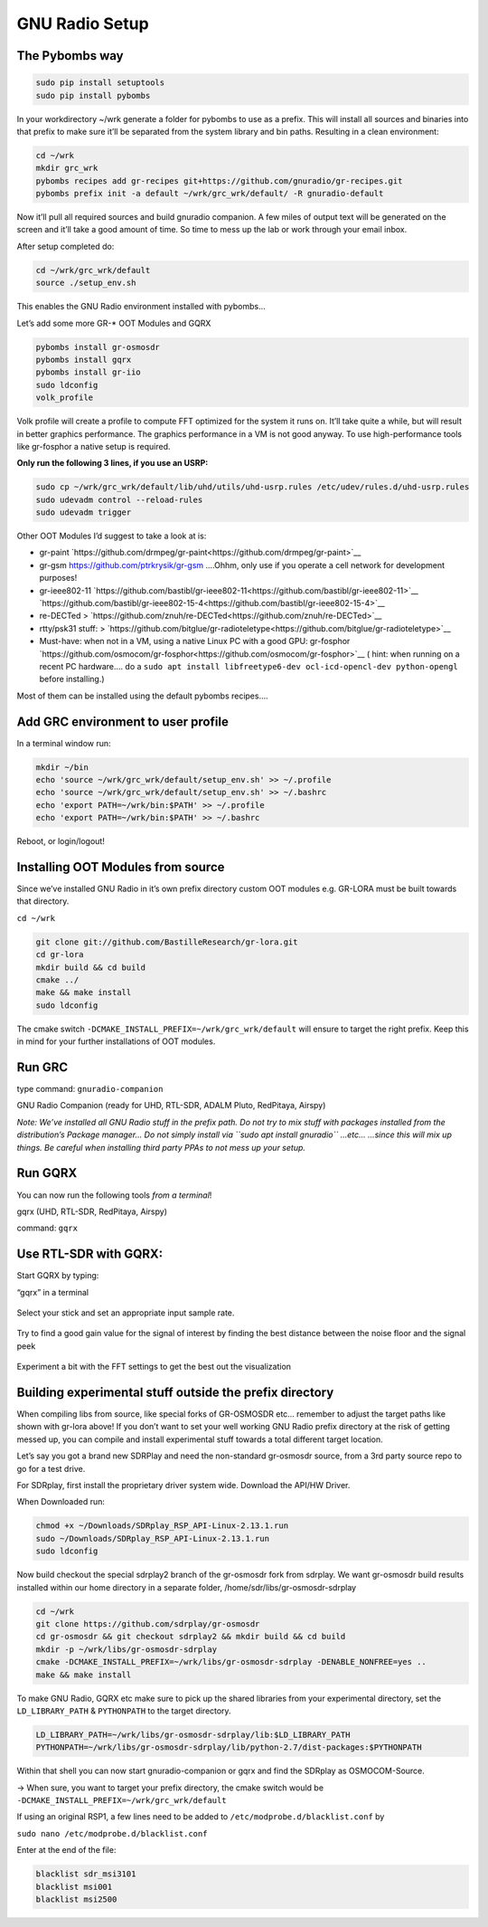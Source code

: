 GNU Radio Setup
================

The Pybombs way
---------------

.. code:: bash

    sudo pip install setuptools
    sudo pip install pybombs

In your workdirectory ~/wrk generate a folder for pybombs to use as a prefix. This will install all sources and binaries into that prefix to make sure it’ll be separated from the system library and bin paths. Resulting in a clean environment:

.. code:: bash

    cd ~/wrk
    mkdir grc_wrk
    pybombs recipes add gr-recipes git+https://github.com/gnuradio/gr-recipes.git
    pybombs prefix init -a default ~/wrk/grc_wrk/default/ -R gnuradio-default

Now it’ll pull all required sources and build gnuradio companion. A few miles of output text will be generated on the screen and it’ll take a good amount of time. So time to mess up the lab or work through your email inbox.

After setup completed do:

.. code:: bash

    cd ~/wrk/grc_wrk/default
    source ./setup_env.sh

This enables the GNU Radio environment installed with pybombs…

Let’s add some more GR-* OOT Modules and GQRX

.. code:: bash

    pybombs install gr-osmosdr
    pybombs install gqrx
    pybombs install gr-iio
    sudo ldconfig
    volk_profile

Volk profile will create a profile to compute FFT optimized for the system it runs on. It’ll take quite a while, but will result in better graphics performance. The graphics performance in a VM is not good anyway. To use high-performance tools like gr-fosphor a native setup is required.

**Only run the following 3 lines, if you use an USRP:**

.. code:: bash

    sudo cp ~/wrk/grc_wrk/default/lib/uhd/utils/uhd-usrp.rules /etc/udev/rules.d/uhd-usrp.rules
    sudo udevadm control --reload-rules
    sudo udevadm trigger

Other OOT Modules I’d suggest to take a look at is:

-  gr-paint `https://github.com/drmpeg/gr-paint<https://github.com/drmpeg/gr-paint>`__
-  gr-gsm `https://github.com/ptrkrysik/gr-gsm <https://github.com/ptrkrysik/gr-gsm>`__  ....Ohhm, only use if you operate a cell network for development purposes!
-  gr-ieee802-11 `https://github.com/bastibl/gr-ieee802-11<https://github.com/bastibl/gr-ieee802-11>`__ `https://github.com/bastibl/gr-ieee802-15-4<https://github.com/bastibl/gr-ieee802-15-4>`__
-  re-DECTed >
   `https://github.com/znuh/re-DECTed<https://github.com/znuh/re-DECTed>`__
-  rtty/psk31 stuff: >
   `https://github.com/bitglue/gr-radioteletype<https://github.com/bitglue/gr-radioteletype>`__
-  Must-have: when not in a VM, using a native Linux PC with a good GPU: gr-fosphor   `https://github.com/osmocom/gr-fosphor<https://github.com/osmocom/gr-fosphor>`__ ( hint: when running on a recent PC hardware.... do a
   ``sudo apt install libfreetype6-dev ocl-icd-opencl-dev python-opengl``
   before installing.)

Most of them can be installed using the default pybombs recipes….

Add GRC environment to user profile
-----------------------------------

In a terminal window run:

.. code:: bash

    mkdir ~/bin
    echo 'source ~/wrk/grc_wrk/default/setup_env.sh' >> ~/.profile
    echo 'source ~/wrk/grc_wrk/default/setup_env.sh' >> ~/.bashrc
    echo 'export PATH=~/wrk/bin:$PATH' >> ~/.profile
    echo 'export PATH=~/wrk/bin:$PATH' >> ~/.bashrc

Reboot, or login/logout!

Installing OOT Modules from source
----------------------------------

Since we’ve installed GNU Radio in it’s own prefix directory custom OOT
modules e.g. GR-LORA must be built towards that directory.

``cd ~/wrk``

.. code:: bash

    git clone git://github.com/BastilleResearch/gr-lora.git
    cd gr-lora
    mkdir build && cd build
    cmake ../
    make && make install
    sudo ldconfig

The cmake switch ``-DCMAKE_INSTALL_PREFIX=~/wrk/grc_wrk/default`` will ensure to target the right prefix. Keep this in mind for your further installations of OOT modules.

Run GRC
-------

type command: ``gnuradio-companion``

GNU Radio Companion (ready for UHD, RTL-SDR, ADALM Pluto, RedPitaya, Airspy)

*Note: We’ve installed all GNU Radio stuff in the prefix path. Do not try to mix stuff with packages installed from the distribution’s Package manager… Do not simply install via ``sudo apt install gnuradio`` ...etc... ...since this will mix up things. Be careful when installing third party PPAs to not mess up your setup.*

.. figure:: ./img/media/image42.png
   :alt: 

Run GQRX
--------

You can now run the following tools *from a terminal*!

gqrx (UHD, RTL-SDR, RedPitaya, Airspy)

command: ``gqrx``

Use RTL-SDR with GQRX:
----------------------

Start GQRX by typing:

“gqrx” in a terminal

.. figure:: ./img/media/image10.png
   :alt: 

Select your stick and set an appropriate input sample rate.

.. figure:: ./img/media/image49.png
   :alt: 

Try to find a good gain value for the signal of interest by finding the best distance between the noise floor and the signal peek

.. figure:: ./img/media/image36.png
   :alt: 

Experiment a bit with the FFT settings to get the best out the visualization

Building experimental stuff outside the prefix directory
--------------------------------------------------------

When compiling libs from source, like special forks of GR-OSMOSDR etc… remember to adjust the target paths like shown with gr-lora above! If you don’t want to set your well working GNU Radio prefix directory at the risk of getting messed up, you can compile and install experimental stuff towards a total different target location.

Let’s say you got a brand new SDRPlay and need the non-standard gr-osmosdr source, from a 3rd party source repo to go for a test drive.

For SDRplay, first install the proprietary driver system wide. Download the API/HW Driver.

When Downloaded run:

.. code:: bash

    chmod +x ~/Downloads/SDRplay_RSP_API-Linux-2.13.1.run
    sudo ~/Downloads/SDRplay_RSP_API-Linux-2.13.1.run
    sudo ldconfig

.. figure:: ./img/media/image46.png
   :alt: 

Now build checkout the special sdrplay2 branch of the gr-osmosdr fork from sdrplay. We want gr-osmosdr build results installed within our home directory in a separate folder, /home/sdr/libs/gr-osmosdr-sdrplay

.. code:: bash

    cd ~/wrk
    git clone https://github.com/sdrplay/gr-osmosdr
    cd gr-osmosdr && git checkout sdrplay2 && mkdir build && cd build
    mkdir -p ~/wrk/libs/gr-osmosdr-sdrplay
    cmake -DCMAKE_INSTALL_PREFIX=~/wrk/libs/gr-osmosdr-sdrplay -DENABLE_NONFREE=yes ..
    make && make install

To make GNU Radio, GQRX etc make sure to pick up the shared libraries from your experimental directory, set the ``LD_LIBRARY_PATH`` & ``PYTHONPATH`` to the target directory.

.. code:: bash

    LD_LIBRARY_PATH=~/wrk/libs/gr-osmosdr-sdrplay/lib:$LD_LIBRARY_PATH
    PYTHONPATH=~/wrk/libs/gr-osmosdr-sdrplay/lib/python-2.7/dist-packages:$PYTHONPATH

Within that shell you can now start gnuradio-companion or gqrx and find the SDRplay as OSMOCOM-Source.

-> When sure, you want to target your prefix directory, the cmake switch would be ``-DCMAKE_INSTALL_PREFIX=~/wrk/grc_wrk/default``

If using an original RSP1, a few lines need to be added to ``/etc/modprobe.d/blacklist.conf`` by

``sudo nano /etc/modprobe.d/blacklist.conf``

Enter at the end of the file:

.. code:: bash

    blacklist sdr_msi3101
    blacklist msi001
    blacklist msi2500
